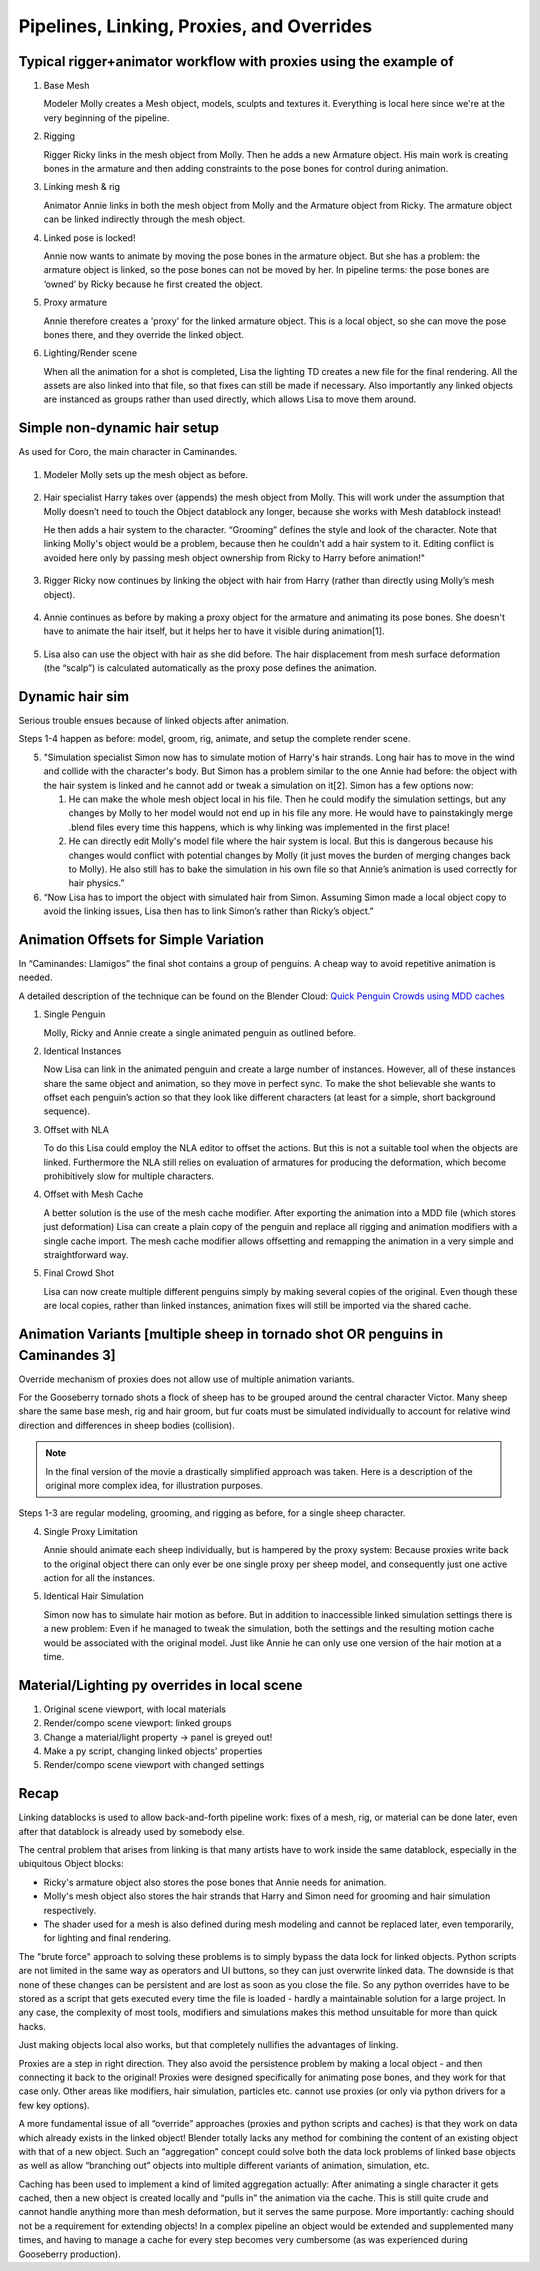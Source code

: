 ******************************************
Pipelines, Linking, Proxies, and Overrides
******************************************

Typical rigger+animator workflow with proxies using the example of
------------------------------------------------------------------

.. [This should be as simple as possible: no hair/fur, simple rig (no spline ik), perhaps a non-character rig?]

.. todo:: Add illustrating image for each step

1. Base Mesh

   Modeler Molly creates a Mesh object, models, sculpts and textures it. Everything is local here since we're at the very beginning of the pipeline.

2. Rigging

   Rigger Ricky links in the mesh object from Molly. Then he adds a new Armature object. His main work is creating bones in the armature and then adding constraints to the pose bones for control during animation.

3. Linking mesh & rig

   Animator Annie links in both the mesh object from Molly and the Armature object from Ricky. The armature object can be linked indirectly through the mesh object.

4. Linked pose is locked!
   
   Annie now wants to animate by moving the pose bones in the armature object. But she has a problem: the armature object is linked, so the pose bones can not be moved by her. In pipeline terms: the pose bones are ‘owned’ by Ricky because he first created the object.

5. Proxy armature

   Annie therefore creates a 'proxy' for the linked armature object. This is a local object, so she can move the pose bones there, and they override the linked object.

6. Lighting/Render scene

   When all the animation for a shot is completed, Lisa the lighting TD creates a new file for the final rendering. All the assets are also linked into that file, so that fixes can still be made if necessary. Also importantly any linked objects are instanced as groups rather than used directly, which allows Lisa to move them around.

Simple non-dynamic hair setup
-----------------------------

As used for Coro, the main character in Caminandes.

.. figure:: /images/koro_modeling.png
   :width: 60%
   :figclass: align-center

1. Modeler Molly sets up the mesh object as before.

.. figure:: /images/koro_grooming.png
   :width: 60%
   :figclass: align-center

2. Hair specialist Harry takes over (appends) the mesh object from Molly. This will work under the assumption that Molly doesn’t need to touch the Object datablock any longer, because she works with Mesh datablock instead!

   He then adds a hair system to the character. “Grooming” defines the style and look of the character. Note that linking Molly's object would be a problem, because then he couldn't add a hair system to it. Editing conflict is avoided here only by passing mesh object ownership from Ricky to Harry before animation!"

.. figure:: /images/koro_rigging.png
   :width: 60%
   :figclass: align-center

3. Rigger Ricky now continues by linking the object with hair from Harry (rather than directly using Molly’s mesh object).

.. figure:: /images/koro_animation.png
   :width: 60%
   :figclass: align-center

4. Annie continues as before by making a proxy object for the armature and animating its pose bones. She doesn't have to animate the hair itself, but it helps her to have it visible during animation[1].

.. figure:: /images/placeholder.png
   :width: 60%
   :figclass: align-center

5. Lisa also can use the object with hair as she did before. The hair displacement from mesh surface deformation (the “scalp”) is calculated automatically as the proxy pose defines the animation.

Dynamic hair sim
----------------

.. [Victor or Franck hair shot]

Serious trouble ensues because of linked objects after animation.

Steps 1-4 happen as before: model, groom, rig, animate, and setup the complete render scene.

5. "Simulation specialist Simon now has to simulate motion of Harry's hair strands. Long hair has to move in the wind and collide with the character's body. But Simon has a problem similar to the one Annie had before: the object with the hair system is linked and he cannot add or tweak a simulation on it[2]. Simon has a few options now:

   1. He can make the whole mesh object local in his file. Then he could modify the simulation settings, but any changes by Molly to her model would not end up in his file any more. He would have to painstakingly merge .blend files every time this happens, which is why linking was implemented in the first place!
   2. He can directly edit Molly's model file where the hair system is local. But this is dangerous because his changes would conflict with potential changes by Molly (it just moves the burden of merging changes back to Molly). He also still has to bake the simulation in his own file so that Annie’s animation is used correctly for hair physics.”

6. “Now Lisa has to import the object with simulated hair from Simon. Assuming Simon made a local object copy to avoid the linking issues, Lisa then has to link Simon’s rather than Ricky’s object.”

Animation Offsets for Simple Variation
--------------------------------------

In “Caminandes: Llamigos” the final shot contains a group of penguins. A cheap way to avoid repetitive animation is needed.

A detailed description of the technique can be found on the Blender Cloud: `Quick Penguin Crowds using MDD caches <https://cloud.blender.org/p/caminandes-3/#56bc8f68c379cf0079715f85>`_

1. Single Penguin

   Molly, Ricky and Annie create a single animated penguin as outlined before.

2. Identical Instances

   Now Lisa can link in the animated penguin and create a large number of instances. However, all of these instances share the same object and animation, so they move in perfect sync. To make the shot believable she wants to offset each penguin’s action so that they look like different characters (at least for a simple, short background sequence).

3. Offset with NLA

   To do this Lisa could employ the NLA editor to offset the actions. But this is not a suitable tool when the objects are linked. Furthermore the NLA still relies on evaluation of armatures for producing the deformation, which become prohibitively slow for multiple characters.

4. Offset with Mesh Cache

   A better solution is the use of the mesh cache modifier. After exporting the animation into a MDD file (which stores just deformation) Lisa can create a plain copy of the penguin and replace all rigging and animation modifiers with a single cache import. The mesh cache modifier allows offsetting and remapping the animation in a very simple and straightforward way.

5. Final Crowd Shot

   Lisa can now create multiple different penguins simply by making several copies of the original. Even though these are local copies, rather than linked instances, animation fixes will still be imported via the shared cache.

Animation Variants [multiple sheep in tornado shot OR penguins in Caminandes 3]
-------------------------------------------------------------------------------

Override mechanism of proxies does not allow use of multiple animation variants.

For the Gooseberry tornado shots a flock of sheep has to be grouped around the central character Victor. Many sheep share the same base mesh, rig and hair groom, but fur coats must be simulated individually to account for relative wind direction and differences in sheep bodies (collision).

.. note:: In the final version of the movie a drastically simplified approach was taken. Here is a description of the original more complex idea, for illustration purposes.

Steps 1-3 are regular modeling, grooming, and rigging as before, for a single sheep character.

4. Single Proxy Limitation

   Annie should animate each sheep individually, but is hampered by the proxy system: Because proxies write back to the original object there can only ever be one single proxy per sheep model, and consequently just one active action for all the instances.

5. Identical Hair Simulation

   Simon now has to simulate hair motion as before. But in addition to inaccessible linked simulation settings there is a new problem: Even if he managed to tweak the simulation, both the settings and the resulting motion cache would be associated with the original model. Just like Annie he can only use one version of the hair motion at a time.

Material/Lighting py overrides in local scene
---------------------------------------------

1. Original scene viewport, with local materials
2. Render/compo scene viewport: linked groups
3. Change a material/light property -> panel is greyed out!
4. Make a py script, changing linked objects' properties
5. Render/compo scene viewport with changed settings

Recap
-----

Linking datablocks is used to allow back-and-forth pipeline work: fixes of a mesh, rig, or material can be done later, even after that datablock is already used by somebody else.

The central problem that arises from linking is that many artists have to work inside the same datablock, especially in the ubiquitous Object blocks:

* Ricky's armature object also stores the pose bones that Annie needs for animation.
* Molly's mesh object also stores the hair strands that Harry and Simon need for grooming and hair simulation respectively.
* The shader used for a mesh is also defined during mesh modeling and cannot be replaced later, even temporarily, for lighting and final rendering.

The "brute force" approach to solving these problems is to simply bypass the data lock for linked objects. Python scripts are not limited in the same way as operators and UI buttons, so they can just overwrite linked data. The downside is that none of these changes can be persistent and are lost as soon as you close the file. So any python overrides have to be stored as a script that gets executed every time the file is loaded - hardly a maintainable solution for a large project. In any case, the complexity of most tools, modifiers and simulations makes this method unsuitable for more than quick hacks.

Just making objects local also works, but that completely nullifies the advantages of linking.

Proxies are a step in right direction. They also avoid the persistence problem by making a local object - and then connecting it back to the original! Proxies were designed specifically for animating pose bones, and they work for that case only. Other areas like modifiers, hair simulation, particles etc. cannot use proxies (or only via python drivers for a few key options).

A more fundamental issue of all “override” approaches (proxies and python scripts and caches) is that they work on data which already exists in the linked object! Blender totally lacks any method for combining the content of an existing object with that of a new object. Such an “aggregation” concept could solve both the data lock problems of linked base objects as well as allow “branching out” objects into multiple different variants of animation, simulation, etc.

Caching has been used to implement a kind of limited aggregation actually: After animating a single character it gets cached, then a new object is created locally and “pulls in” the animation via the cache. This is still quite crude and cannot handle anything more than mesh deformation, but it serves the same purpose. More importantly: caching should not be a requirement for extending objects! In a complex pipeline an object would be extended and supplemented many times, and having to manage a cache for every step becomes very cumbersome (as was experienced during Gooseberry production).
